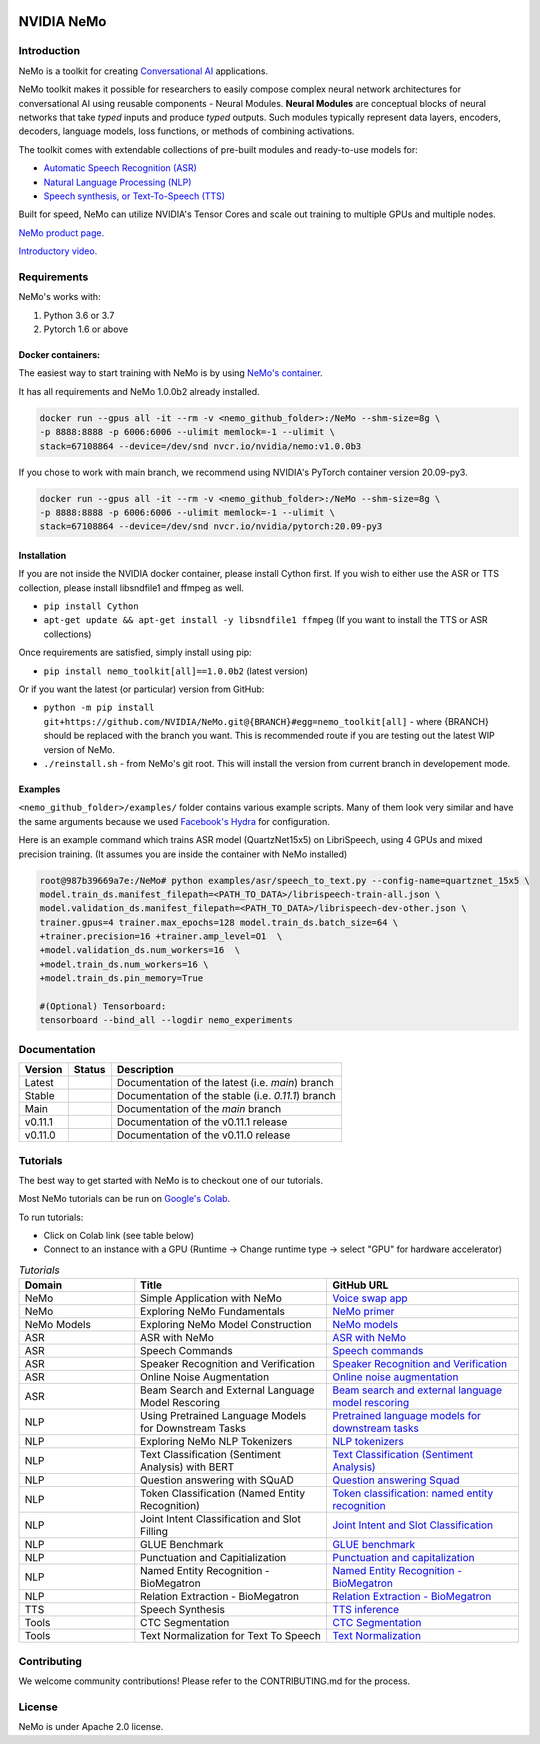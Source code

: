  
|status| |license| |lgtm_grade| |lgtm_alerts| |black|

.. |status| image:: http://www.repostatus.org/badges/latest/active.svg
  :target: http://www.repostatus.org/#active
  :alt: Project Status: Active – The project has reached a stable, usable state and is being actively developed.


.. |license| image:: https://img.shields.io/badge/License-Apache%202.0-brightgreen.svg
  :target: https://github.com/NVIDIA/NeMo/blob/master/LICENSE
  :alt: NeMo core license and license for collections in this repo

.. |lgtm_grade| image:: https://img.shields.io/lgtm/grade/python/g/NVIDIA/NeMo.svg?logo=lgtm&logoWidth=18
  :target: https://lgtm.com/projects/g/NVIDIA/NeMo/context:python
  :alt: Language grade: Python

.. |lgtm_alerts| image:: https://img.shields.io/lgtm/alerts/g/NVIDIA/NeMo.svg?logo=lgtm&logoWidth=18
  :target: https://lgtm.com/projects/g/NVIDIA/NeMo/alerts/
  :alt: Total alerts

.. |black| image:: https://img.shields.io/badge/code%20style-black-000000.svg
  :target: https://github.com/psf/black
  :alt: Code style: black

**NVIDIA NeMo**
===============

Introduction
------------

NeMo is a toolkit for creating `Conversational AI <https://developer.nvidia.com/conversational-ai#started>`_ applications.

NeMo toolkit makes it possible for researchers to easily compose complex neural network architectures for conversational AI using reusable components - Neural Modules.
**Neural Modules** are conceptual blocks of neural networks that take *typed* inputs and produce *typed* outputs. Such modules typically represent data layers, encoders, decoders, language models, loss functions, or methods of combining activations.


The toolkit comes with extendable collections of pre-built modules and ready-to-use models for:

* `Automatic Speech Recognition (ASR) <https://ngc.nvidia.com/catalog/models/nvidia:nemospeechmodels>`_
* `Natural Language Processing (NLP) <https://ngc.nvidia.com/catalog/models/nvidia:nemonlpmodels>`_
* `Speech synthesis, or Text-To-Speech (TTS) <https://ngc.nvidia.com/catalog/models/nvidia:nemottsmodels>`_

Built for speed, NeMo can utilize NVIDIA's Tensor Cores and scale out training to multiple GPUs and multiple nodes.

`NeMo product page. <https://developer.nvidia.com/nvidia-nemo>`_

`Introductory video. <https://www.youtube.com/embed/wBgpMf_KQVw>`_

.. raw:: html

    <div style="position: relative; padding-bottom: 3%; height: 0; overflow: hidden; max-width: 100%; height: auto;">
        <iframe width="560" height="315" src="https://www.youtube.com/embed/wBgpMf_KQVw" frameborder="0" allow="accelerometer; autoplay; clipboard-write; encrypted-media; gyroscope; picture-in-picture" allowfullscreen></iframe>
    </div>


Requirements
------------

NeMo's works with:

1) Python 3.6 or 3.7
2) Pytorch 1.6 or above

Docker containers:
~~~~~~~~~~~~~~~~~~
The easiest way to start training with NeMo is by using `NeMo's container <https://ngc.nvidia.com/catalog/containers/nvidia:nemo>`_.

It has all requirements and NeMo 1.0.0b2 already installed.

.. code-block:: bash

    docker run --gpus all -it --rm -v <nemo_github_folder>:/NeMo --shm-size=8g \
    -p 8888:8888 -p 6006:6006 --ulimit memlock=-1 --ulimit \
    stack=67108864 --device=/dev/snd nvcr.io/nvidia/nemo:v1.0.0b3


If you chose to work with main branch, we recommend using NVIDIA's PyTorch container version 20.09-py3.

.. code-block:: bash

    docker run --gpus all -it --rm -v <nemo_github_folder>:/NeMo --shm-size=8g \
    -p 8888:8888 -p 6006:6006 --ulimit memlock=-1 --ulimit \
    stack=67108864 --device=/dev/snd nvcr.io/nvidia/pytorch:20.09-py3


Installation
~~~~~~~~~~~~
If you are not inside the NVIDIA docker container, please install Cython first. If you wish to either use the ASR or TTS collection, please install libsndfile1 and ffmpeg as well.

* ``pip install Cython``
* ``apt-get update && apt-get install -y libsndfile1 ffmpeg`` (If you want to install the TTS or ASR collections)

Once requirements are satisfied, simply install using pip:

* ``pip install nemo_toolkit[all]==1.0.0b2`` (latest version)

Or if you want the latest (or particular) version from GitHub:

* ``python -m pip install git+https://github.com/NVIDIA/NeMo.git@{BRANCH}#egg=nemo_toolkit[all]`` - where {BRANCH} should be replaced with the branch you want. This is recommended route if you are testing out the latest WIP version of NeMo.
* ``./reinstall.sh`` - from NeMo's git root. This will install the version from current branch in developement mode.

Examples
~~~~~~~~
``<nemo_github_folder>/examples/`` folder contains various example scripts. Many of them look very similar and have the same arguments because
we used `Facebook's Hydra <https://github.com/facebookresearch/hydra>`_ for configuration.

Here is an example command which trains ASR model (QuartzNet15x5) on LibriSpeech, using 4 GPUs and mixed precision training.
(It assumes you are inside the container with NeMo installed)

.. code-block:: bash

    root@987b39669a7e:/NeMo# python examples/asr/speech_to_text.py --config-name=quartznet_15x5 \
    model.train_ds.manifest_filepath=<PATH_TO_DATA>/librispeech-train-all.json \
    model.validation_ds.manifest_filepath=<PATH_TO_DATA>/librispeech-dev-other.json \
    trainer.gpus=4 trainer.max_epochs=128 model.train_ds.batch_size=64 \
    +trainer.precision=16 +trainer.amp_level=O1  \
    +model.validation_ds.num_workers=16  \
    +model.train_ds.num_workers=16 \
    +model.train_ds.pin_memory=True

    #(Optional) Tensorboard:
    tensorboard --bind_all --logdir nemo_experiments



Documentation
-------------

.. |main| image:: https://readthedocs.com/projects/nvidia-nemo/badge/?version=main
  :alt: Documentation Status
  :scale: 100%
  :target: https://docs.nvidia.com/deeplearning/nemo/user-guide/docs/en/main/

.. |latest| image:: https://readthedocs.com/projects/nvidia-nemo/badge/?version=main
  :alt: Documentation Status
  :scale: 100%
  :target: https://docs.nvidia.com/deeplearning/nemo/user-guide/docs/en/main/

.. |stable| image:: https://readthedocs.com/projects/nvidia-nemo/badge/?version=stable
  :alt: Documentation Status
  :scale: 100%
  :target: https://docs.nvidia.com/deeplearning/nemo/user-guide/docs/en/stable/

.. |v0111| image:: https://readthedocs.com/projects/nvidia-nemo/badge/?version=v0.11.1
  :alt: Documentation Status
  :scale: 100%
  :target: https://docs.nvidia.com/deeplearning/nemo/user-guide/docs/en/v0.11.1/

.. |v0110| image:: https://readthedocs.com/projects/nvidia-nemo/badge/?version=v0.11.0
  :alt: Documentation Status
  :scale: 100%
  :target: https://docs.nvidia.com/deeplearning/nemo/user-guide/docs/en/v0.11.0/



+---------+----------+---------------------------------------------------------+
| Version | Status   | Description                                             |
+=========+==========+=========================================================+
| Latest  | |latest| | Documentation of the latest (i.e. `main`) branch        |
+---------+----------+---------------------------------------------------------+
| Stable  | |stable| | Documentation of the stable (i.e. `0.11.1`) branch      |
+---------+----------+---------------------------------------------------------+
| Main    | |main|   | Documentation of the `main` branch                      |
+---------+----------+---------------------------------------------------------+
| v0.11.1 | |v0111|  | Documentation of the v0.11.1 release                    |
+---------+----------+---------------------------------------------------------+
| v0.11.0 | |v0110|  | Documentation of the v0.11.0 release                    |
+---------+----------+---------------------------------------------------------+


Tutorials
---------
The best way to get started with NeMo is to checkout one of our tutorials.

Most NeMo tutorials can be run on `Google's Colab <https://colab.research.google.com/notebooks/intro.ipynb>`_.

To run tutorials:

* Click on Colab link (see table below)
* Connect to an instance with a GPU (Runtime -> Change runtime type -> select "GPU" for hardware accelerator)

.. list-table:: *Tutorials*
   :widths: 15 25 25
   :header-rows: 1

   * - Domain
     - Title
     - GitHub URL
   * - NeMo
     - Simple Application with NeMo
     - `Voice swap app <https://colab.research.google.com/github/NVIDIA/NeMo/blob/main/tutorials/NeMo_voice_swap_app.ipynb>`_
   * - NeMo
     - Exploring NeMo Fundamentals
     - `NeMo primer <https://colab.research.google.com/github/NVIDIA/NeMo/blob/main/tutorials/00_NeMo_Primer.ipynb>`_
   * - NeMo Models
     - Exploring NeMo Model Construction
     - `NeMo models <https://colab.research.google.com/github/NVIDIA/NeMo/blob/main/tutorials/01_NeMo_Models.ipynb>`_
   * - ASR
     - ASR with NeMo
     - `ASR with NeMo <https://colab.research.google.com/github/NVIDIA/NeMo/blob/main/tutorials/asr/01_ASR_with_NeMo.ipynb>`_
   * - ASR
     - Speech Commands
     - `Speech commands <https://colab.research.google.com/github/NVIDIA/NeMo/blob/main/tutorials/asr/03_Speech_Commands.ipynb>`_
   * - ASR
     - Speaker Recognition and Verification
     - `Speaker Recognition and Verification <https://colab.research.google.com/github/NVIDIA/NeMo/blob/main/tutorials/speaker_recognition/Speaker_Recognition_Verification.ipynb>`_
   * - ASR
     - Online Noise Augmentation
     - `Online noise augmentation <https://colab.research.google.com/github/NVIDIA/NeMo/blob/main/tutorials/asr/05_Online_Noise_Augmentation.ipynb>`_
   * - ASR
     - Beam Search and External Language Model Rescoring
     - `Beam search and external language model rescoring <https://colab.research.google.com/github/NVIDIA/NeMo/blob/main/tutorials/asr/Offline_ASR.ipynb>`_
   * - NLP
     - Using Pretrained Language Models for Downstream Tasks
     - `Pretrained language models for downstream tasks <https://colab.research.google.com/github/NVIDIA/NeMo/blob/main/tutorials/nlp/01_Pretrained_Language_Models_for_Downstream_Tasks.ipynb>`_
   * - NLP
     - Exploring NeMo NLP Tokenizers
     - `NLP tokenizers <https://colab.research.google.com/github/NVIDIA/NeMo/blob/main/tutorials/nlp/02_NLP_Tokenizers.ipynb>`_
   * - NLP
     - Text Classification (Sentiment Analysis) with BERT
     - `Text Classification (Sentiment Analysis) <https://colab.research.google.com/github/NVIDIA/NeMo/blob/main/tutorials/nlp/Text_Classification_Sentiment_Analysis.ipynb>`_
   * - NLP
     - Question answering with SQuAD
     - `Question answering Squad <https://colab.research.google.com/github/NVIDIA/NeMo/blob/main/tutorials/nlp/Question_Answering_Squad.ipynb>`_
   * - NLP
     - Token Classification (Named Entity Recognition)
     - `Token classification: named entity recognition <https://colab.research.google.com/github/NVIDIA/NeMo/blob/main/tutorials/nlp/Token_Classification_Named_Entity_Recognition.ipynb>`_
   * - NLP
     - Joint Intent Classification and Slot Filling
     - `Joint Intent and Slot Classification <https://colab.research.google.com/github/NVIDIA/NeMo/blob/main/tutorials/nlp/Joint_Intent_and_Slot_Classification.ipynb>`_
   * - NLP
     - GLUE Benchmark
     - `GLUE benchmark <https://colab.research.google.com/github/NVIDIA/NeMo/blob/main/tutorials/nlp/GLUE_Benchmark.ipynb>`_
   * - NLP
     - Punctuation and Capitialization
     - `Punctuation and capitalization <https://colab.research.google.com/github/NVIDIA/NeMo/blob/main/tutorials/nlp/Punctuation_and_Capitalization.ipynb>`_
   * - NLP
     - Named Entity Recognition - BioMegatron
     - `Named Entity Recognition - BioMegatron <https://colab.research.google.com/github/NVIDIA/NeMo/blob/main/tutorials/nlp/Token_Classification-BioMegatron.ipynb>`_
   * - NLP
     - Relation Extraction - BioMegatron
     - `Relation Extraction - BioMegatron <https://colab.research.google.com/github/NVIDIA/NeMo/blob/main/tutorials/nlp/Relation_Extraction-BioMegatron.ipynb>`_

   * - TTS
     - Speech Synthesis
     - `TTS inference <https://colab.research.google.com/github/NVIDIA/NeMo/blob/main/tutorials/tts/1_TTS_inference.ipynb>`_

   * - Tools
     - CTC Segmentation
     - `CTC Segmentation <https://colab.research.google.com/github/NVIDIA/NeMo/blob/main/tutorials/tools/CTC_Segmentation_Tutorial.ipynb>`_
   * - Tools
     - Text Normalization for Text To Speech
     - `Text Normalization <https://colab.research.google.com/github/NVIDIA/NeMo/blob/main/tutorials/tools/Text_Normalization_Tutorial.ipynb>`_

Contributing
------------

We welcome community contributions! Please refer to the CONTRIBUTING.md for the process.

License
-------
NeMo is under Apache 2.0 license.
